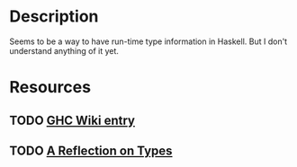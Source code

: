 * Description
Seems to be a way to have run-time type information in Haskell. But I don't understand anything of it yet.
* Resources
** TODO [[https://gitlab.haskell.org/ghc/ghc/wikis/typeable][GHC Wiki entry]]
** TODO [[https://www.microsoft.com/en-us/research/wp-content/uploads/2016/08/dynamic.pdf][A Reflection on Types]]
